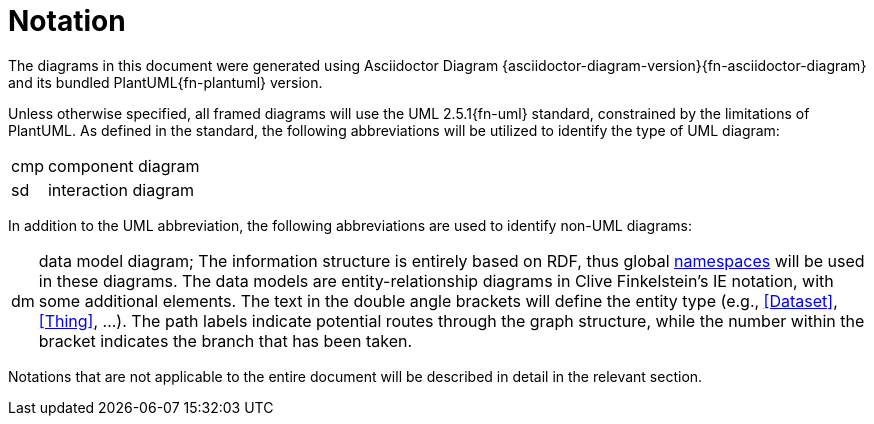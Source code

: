 [preamble]
= Notation

The diagrams in this document were generated using Asciidoctor Diagram {asciidoctor-diagram-version}{fn-asciidoctor-diagram} and its bundled PlantUML{fn-plantuml} version.

Unless otherwise specified, all framed diagrams will use the UML 2.5.1{fn-uml} standard, constrained by the limitations of PlantUML. As defined in the standard, the following abbreviations will be utilized to identify the type of UML diagram:

// See https://www.omg.org/spec/UML/2.5.1/PDF#page=726
[horizontal]
// act:: activity diagram
cmp:: component diagram
// dep:: deployment diagram
sd:: interaction diagram
// pkg:: package diagram
// stm:: state machine diagram
// uc::  use case diagram

In addition to the UML abbreviation, the following abbreviations are used to identify non-UML diagrams:

[horizontal]
// act:: activity diagram
dm:: data model diagram; The information structure is entirely based on RDF, thus global <<Namespaces, namespaces>> will be used in these diagrams. The data models are entity-relationship diagrams in Clive Finkelstein’s IE notation, with some additional elements. The text in the double angle brackets will define the entity type (e.g., <<Dataset>>, <<Thing>>, …). The path labels indicate potential routes through the graph structure, while the number within the bracket indicates the branch that has been taken.


Notations that are not applicable to the entire document will be described in detail in the relevant section.